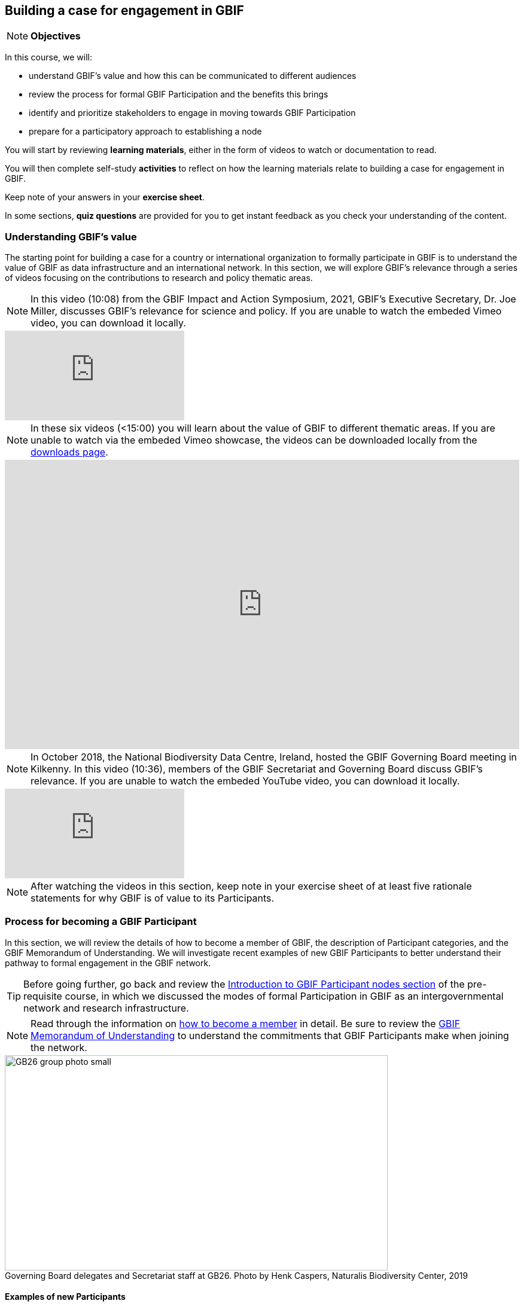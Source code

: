 [multipage-level=2]
== Building a case for engagement in GBIF

[NOTE.objectives]
*Objectives*

In this course, we will:

* understand GBIF's value and how this can be communicated to different audiences
* review the process for formal GBIF Participation and the benefits this brings
* identify and prioritize stakeholders to engage in moving towards GBIF Participation
* prepare for a participatory approach to establishing a node 

You will start by reviewing *learning materials*, either in the form of videos to watch or documentation to read. 

You will then complete self-study *activities* to reflect on how the learning materials relate to building a case for engagement in GBIF. 

Keep note of your answers in your *exercise sheet*.

In some sections, *quiz questions* are provided for you to get instant feedback as you check your understanding of the content. 

=== Understanding GBIF's value
The starting point for building a case for a country or international organization to formally participate in GBIF is to understand the value of GBIF as data infrastructure and an international network. In this section, we will explore GBIF’s relevance through a series of videos focusing on the contributions to research and policy thematic areas. 

[NOTE.presentation]
In this video (10:08) from the GBIF Impact and Action Symposium, 2021, GBIF's Executive Secretary, Dr. Joe Miller, discusses GBIF's relevance for science and policy. 
If you are unable to watch the embeded Vimeo video, you can download it locally.

[.responsive-video]
video::656603612[vimeo]

[NOTE.presentation]
In these six videos (<15:00) you will learn about the value of GBIF to different thematic areas. 
If you are unable to watch via the embeded Vimeo showcase, the videos can be downloaded locally from the <<downloads,downloads page>>.

ifdef::backend-pdf[]
The presentation can be viewed in the online version of the course.
endif::backend-pdf[]

ifndef::backend-pdf[]
++++
<div style='padding:56.25% 0 0 0;position:relative;'><iframe src='https://vimeo.com/showcase/9461923/embed' allowfullscreen frameborder='0' style='position:absolute;top:0;left:0;width:100%;height:100%;'></iframe></div>
++++
endif::backend-pdf[]


[NOTE.presentation]
In October 2018, the National Biodiversity Data Centre, Ireland, hosted the GBIF Governing Board meeting in Kilkenny. In this video (10:36), members of the GBIF Secretariat and Governing Board discuss GBIF's relevance. 
If you are unable to watch the embeded YouTube video, you can download it locally.

[.responsive-video]
video::2bv2Iz0cJ0g[youtube]


[NOTE.activity]
After watching the videos in this section, keep note in your exercise sheet of at least five rationale statements for why GBIF is of value to its Participants. 

=== Process for becoming a GBIF Participant

In this section, we will review the details of how to become a member of GBIF, the description of Participant categories, and the GBIF Memorandum of Understanding. 
We will investigate recent examples of new GBIF Participants to better understand their pathway to formal engagement in the GBIF network. 

TIP: Before going further, go back and review the https://docs.gbif.org/course-introduction-to-gbif/en/introduction-to-gbif-participant-nodes.html[Introduction to GBIF Participant nodes section] of the pre-requisite course, in which we discussed the modes of formal Participation in GBIF as an intergovernmental network and research infrastructure. 

[NOTE.documentation]
Read through the information on https://www.gbif.org/become-member[how to become a member^] in detail. Be sure to review the https://www.gbif.org/document/80661/gbif-memorandum-of-understanding[GBIF Memorandum of Understanding^] to understand the commitments that GBIF Participants make when joining the network.

:figure-caption!:
.Governing Board delegates and Secretariat staff at GB26. Photo by Henk Caspers, Naturalis Biodiversity Center, 2019
image::img/web/GB26_group_photo_small.jpg[align=center,width=640,height=360]

==== Examples of new Participants
[NOTE.activity]
To learn more about how countries and organizations join GBIF, explore examples of new Participants available in recent news items. Keep notes from these examples in your exercise sheet.

* *Step 1*: Go to the https://www.gbif.org/resource/search?contentType=news[news section of the GBIF website]
* *Step 2*: Look for new items related to new Participants joining the network, such as:

:figure-caption!:
.News item on Sierra Leone joining GBIF as a Voting Participant in 2022.
image::img/web/NewsItem.png[align=center,width=640,height=360]

* *Step 3*: For these examples, look more closely at:
** Which Ministry or Institution has signed the MOU?
** Who has been assigned as Head of Delegation and Node Manager? 
** Which reasons are given for why the Participant joined GBIF?

* *Step 4*: Write up your examples in your exercise sheet

==== Check your understanding

[NOTE.quiz]
Quiz yourself on the concepts learned in this section. Click resolve to get instant feedback on whether you selected the right answer.

****
// Question 1
. How do countries, economies, intergovernmental/international organizations, and organizations with international scope join GBIF as Participants?
+
[question, mc]
....

- [x] They sign a voluntary non-binding instrument called the GBIF Memorandum of Understanding
- [ ] They sign a legally binding document called the GBIF Memorandum of Cooperation
- [ ] They ratify the GBIF protocol
....
// Question 2
. Who is can sign on behalf of the country when completing the process for becoming a GBIF Participant?
+
[question, mc]
....

- [ ] Signature must come from the Head of State
- [ ] Signature may come from any university or natural history museum within a country
- [x] Signature may come from a minister or senior official in a relevant government department or designated national agency
....
// Question 3
. Which of the following is NOT a category of GBIF membership?
+
[question, mc]
....

- [ ] Voting Participants
- [ ] Associate Country Participants
- [x] Other Voting Participants
- [ ] Other Associate Participants
....
// Question 4
. In order to become a Participant in GBIF, an appropriate representative should send an official Letter of Intent to:
+
[question, mc]
....

- [ ] The GBIF Executive Secretary
- [ ] The Head of Administration
- [x] The Chair of the GBIF Governing Board
- [ ] The Chair of the Nodes Committee
....
// Question 5
. How long may a country Participate in GBIF as an Associate Country Participant that does not yet make financial contributions to GBIF?
+
[question, mc]
....

- [ ] A maximum of one year
- [ ] A maximum of three years
- [x] A maximum of five years
....
****

=== Benefits of GBIF Participation

In building a case for a country or international organization to join GBIF, you will need to explain the benefits of GBIF Participation and of establishing a node. 
In 2019, during GBIF's Governing Board meeting, the GBIF Participants were asked to provide statements on how they summarize GBIF’s value and communicate it to colleagues and funders.
A selection of the answers given are provided here for you to review and compare. 
Consider which benefits of Participation are common across the statements and which are unique to the specific Participant concerned. 
You can find further information about each GBIF Participant delegation by following the links to the country pages on the GBIF website.

[NOTE.documentation] 
Read these statements from GBIF Participants on how they communicate GBIF’s value, and consider how they relate to the context of your country or organization.

==== 🇦🇺{nbsp}https://www.gbif.org/country/AU/summary[Australia^]

====
The major biodiversity assessment and monitoring challenges confronting nations are inherently transnational and thus demand data at such scale. 
The Global Biodiversity Information Facility delivers three key functions for Australia.

. First, it provides the national and global biodiversity research community access to the best available transnational data to support their work.
. Second, it provides a global focal point to foster data interoperability, promulgation of data standards and architectural alignment, which inherently leads to a smoother flow of data.
. And finally it allows Australian biodiversity data generated by collections, museums, researchers, ecological monitoring and citizen science programs to deliver impact globally. 
Conversely, it allows Australian researchers and decision makers access to data that would be otherwise hard to obtain for purposes such as biosecurity risk assessment and climate change scenario planning.

GBIF has achieved what few other environmental domains have been able to achieve globally and acts as a strong exemplar to scientific and research funding infrastructure initiatives of the level of coordination and cooperation within the biodiversity domain.
====

==== 🇧🇪{nbsp}https://www.gbif.org/country/BE/summary[Belgium^]

====
GBIF is a unique infrastructure delivering access to a vast quantity of evidence data from various sources (specimens, observations, monitoring). 
It is a fantastic indexation tool for biodiversity data. 
It provides a powerful common denominator aggregating data tool.  

Thanks to capacity enhancement programmes and numerous training workshops, GBIF	succeeded to create a vibrant community of nodes supporting data publishers and users around the globe. 

GBIF’s Data Citation mechanism is amongst the most advanced in open data and open science landscape. 
====

==== 🇨🇦{nbsp}https://www.gbif.org/country/CA/summary[Canada^]

====
In communicating the value of GBIF to colleagues and funders, Canada emphasizes that:

* GBIF provides Canadian citizens and stakeholders with an easy, reliable one-stop source available anywhere for accessing Canadian and global biodiversity information, wherever the data was generated;
* GBIF provides great added value from the perspective that it facilitates aggregating relevant data from different sources and reviewing data quality which can be very labour-intensive.
* Like many other countries, the Government of Canada committed to an Open Government Strategy. Membership in GBIF and contribution of Canadian biodiversity datasets directly supports Open Government activities.
* Participation in GBIF also contributes to Canada’s data and information requirements for Canadian commitments to intergovernmental processes. 
For example, having detailed biodiversity data contributes to the Convention for Biological Diversity’s Aichi Target 19 on the sharing of biodiversity knowledge and also on target 9 (invasive species), target 11 (protected areas), target 12 (avoiding extinctions), and target 13 (conserving genetic resources).
====

==== 🇬🇭{nbsp}https://www.gbif.org/country/GH/summary[Ghana^]

====
I would like to summarise the value proposition of GBIF for Ghana in four ways:

* GBIF is an international community and / infrastructure of excellence that is truly dedicated to serving open biodiversity data for science, conservation and policy.
* GBIF is an excellent practitioner of the “new” and existing discipline of biodiversity informatics.
* GBIF is a means to achieving national commitments to inter-governmental cooperation / agreements such as Clearing House Mechanisms (CHM) of the CBD.
* GBIF is a powerful aggregator of worldwide biodiversity data that is crucial for biodiversity research and science.

====

==== 🇮🇪{nbsp}https://www.gbif.org/country/IE/summary[Ireland^]

====
To summarise GBIF’s value from Ireland’s perspective:

. It internationalises Ireland’s work – being a small island the temptation for us is to have a national focus – GBIF allows us to participate easily and proactively in a global initiative/network with all the benefits that this brings
 
. Through Ireland’s participation in GBIF it ensures that knowledge on the spatial distribution of Irish biodiversity contributes to the global biodiversity database, - important that we are not overlooked!
 
. It provides a valuable and good value for money resource for researchers within, and associated with, Ireland to use in biodiversity related research, thereby improving the evidence base on Ireland’s biodiversity and how it is changing.
====

==== 🇰🇷{nbsp}https://www.gbif.org/country/KR/summary[Korea, Republic of^]

====
The data from Korean Biodiversity need to be registered and distributed through the GBIF’s integrated portal to manage and secure strategically the national biological resources. It is also necessary to respond to international issues of ABS* by following the Korea’s ratification in May 2017 on the Nagoya Protocol. In summary, I would like to say that the GBIF’s values are to collect and share the original data and samples of biological resources to people, and then they can use them for various purposes of environmental monitoring, biodiversity management & conservation, and further industrial uses in medicines, cosmetics, health functional foods, etc.

.*Nagoya Protocol on Access to Genetic Resources and the Fair and Equitable Sharing of Benefits Arising from Their Utilization to the Convention on Biological Diversity
====

==== 🇲🇽{nbsp}https://www.gbif.org/country/MX/summary[Mexico^]

====
GBIF is the most comprehensive source of free spatial biodiversity information in the world, really important since biodiversity does not recognise political frontiers and many analysis need to include the whole range of species distribution, assess invasive species, changes caused by climate change or other drivers. 
Having access to those data has proved to be very useful tool, despite we might like to have additional data on species population, for example, to assess endangered species. 
For many megadiverse countries, this infrastructure provides the basic information needed for better decisions, that provide opportunities for collaboration in different ways. 
GBIF has already proved its value.
====

==== 🇵🇹{nbsp}https://www.gbif.org/country/PT/summary[Portugal^]

====
We summarise GBIF’s value based on achievements obtained from our participation so far, starting by highlighting the measurable indicators of performance:

* Peer review articles published by researchers with Portuguese affiliation, using GBIF data
* Citations of peer review articles published using data from Portuguese institutions which was published by GBIF
* The 130% annual average increase in the number of accessible data published by Portugal since the implementation of the Portuguese Node in 2013, having increased from 99 thousand records to the 7.1 million at present

However, the major impact/value of GBIF for Portugal is highly focused on other components, namely Capacity Building, Infrastructures, Open Science and International Cooperation.
====

==== 🇹🇬{nbsp}https://www.gbif.org/country/TG/summary[Togo^]

====
GBIF is a community of biodiversity enthusiasts, a platform of scientists and policy makers working to link biodiversity data with science and development; a platform that strives to provide freely decision-making material for understanding biodiversity data for the purpose of preserving and conserving biodiversity for present and future generations. More than a platform, GBIF is a community.

This commendable initiative can only be communicated by illustration. 
To scientists and researchers through the many applications that are emerging and that help in the analysis and understanding of the data mobilized and available in open access. 
To decision-makers, GBIF is communicated through the relevance of scientific productions resulting from the analysis of available data and taking into account their concerns, particularly in terms of management, preservation or conservation of the environment in order to mitigate the effects related to climate change.
====

[NOTE.activity]
After reading the statements from some of the GBIF Participant countries on how they communicate GBIF’s value on that national level, look for the topics that are mentioned frequently and that you think could be relevant to your country or organization.  Note down at least three examples on your exercise sheet. 

=== Benefits of establishing a node

Establishing a node is one of the key commitments that Participants make in joining GBIF. 
It is important to understand the roles that nodes play within GBIF, as well as the benefits that nodes provide on the national level.

[NOTE.documentation]
Read the sections on https://docs.gbif.org/effective-nodes-guidance/1.0/en/#why-are-participant-nodes-needed[why Participant nodes are needed^] and https://docs.gbif.org/effective-nodes-guidance/1.0/en/#node-services[the services that nodes provide^] in the nodes guidance document.

:figure-caption!:
.Why are Participant nodes needed?
image::img/web/NodesBenefits.PNG[align=center,width=640,height=360]

==== Node services

Nodes typically provide services in four key areas:

. Services relating to coordinating the landscape of biodiversity-related initiatives including participating in the GBIF network
. Services relating to supporting biodiversity data mobilization
. Services relating to supporting biodiversity data analysis and use
. Services relating to biodiversity data management and curation

There are often existing institutions and networks within a country at the time of joining GBIF that already provide at least some of these services. 
Understanding this landscape can help in deciding where to position a new node, and what its priorities should be. 
The coordination role is often especially important.

[NOTE.activity]
After reading more about the services that nodes provide, consider if any of these services are already provided by institutions or networks within your country or organization, and which you would consider to be gaps. 
Keep note of this in your exercise sheet.

==== Check your understanding

[NOTE.quiz]
Quiz yourself on the concepts learned in this section. Click resolve to get instant feedback on whether you selected the right answer.

****
// Question 1
. Which of the following is NOT a typical benefit of establishing a Participant node?
+
[question, mc]
....

- [ ] Nodes help to raise the visibility of data publishing institutions
- [x] Nodes gain access to an annual budget from the GBIF Secretariat
- [ ] Nodes participate in capacity development programmes and projects funded by GBIF
....
// Question 2
. Which of the following is NOT a service that Participant nodes typically provide?
+
[question, mc]
....

- [ ] Providing endorsement of biodiversity data publishers to be added to the GBIF network
- [ ] Providing guidance on the implementation of GBIF work programmes in line with Participant priorities
- [x] Providing monthly reports to the GBIF Secretariat on data mobilization progress
....
****

